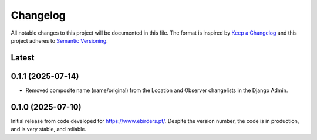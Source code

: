 Changelog
=========
All notable changes to this project will be documented in this file.
The format is inspired by `Keep a Changelog <https://keepachangelog.com/en/1.0.0/>`_
and this project adheres to `Semantic Versioning <https://semver.org/spec/v2.0.0.html>`_.

Latest
------

0.1.1 (2025-07-14)
------------------
- Removed composite name (name/original) from the Location and Observer changelists
  in the Django Admin.

0.1.0 (2025-07-10)
------------------
Initial release from code developed for https://www.ebirders.pt/. Despite the
version number, the code is in production, and is very stable, and reliable.
